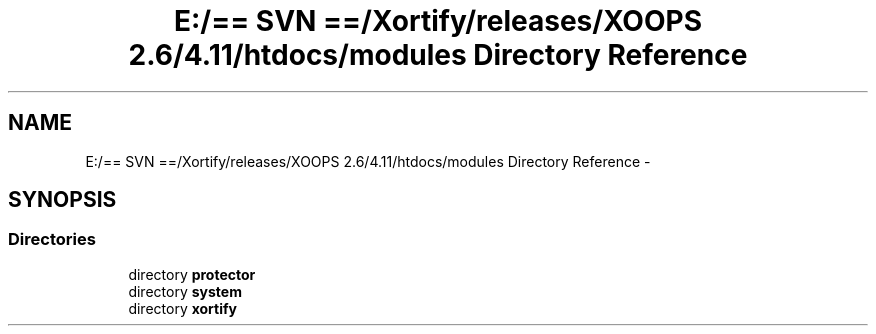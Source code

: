 .TH "E:/== SVN ==/Xortify/releases/XOOPS 2.6/4.11/htdocs/modules Directory Reference" 3 "Fri Jul 26 2013" "Version 4.11" "Xortify Client for XOOPS 2.6" \" -*- nroff -*-
.ad l
.nh
.SH NAME
E:/== SVN ==/Xortify/releases/XOOPS 2.6/4.11/htdocs/modules Directory Reference \- 
.SH SYNOPSIS
.br
.PP
.SS "Directories"

.in +1c
.ti -1c
.RI "directory \fBprotector\fP"
.br
.ti -1c
.RI "directory \fBsystem\fP"
.br
.ti -1c
.RI "directory \fBxortify\fP"
.br
.in -1c
